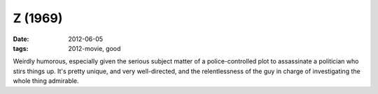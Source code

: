 Z (1969)
========

:date: 2012-06-05
:tags: 2012-movie, good



Weirdly humorous, especially given the serious subject matter of a
police-controlled plot to assassinate a politician who stirs things up.
It's pretty unique, and very well-directed, and the relentlessness of
the guy in charge of investigating the whole thing admirable.
